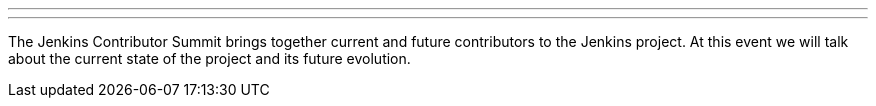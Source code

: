 ---
:page-eventTitle: Contributor Summit
:page-eventLocation: Austin, USA
:page-eventStartDate: 2022-06-09T09:00:00
:page-eventLink: https://events.linuxfoundation.org/cdcon/features/add-on-programming/
---

The Jenkins Contributor Summit brings together current and future contributors to the Jenkins project.
At this event we will talk about the current state of the project and its future evolution.
